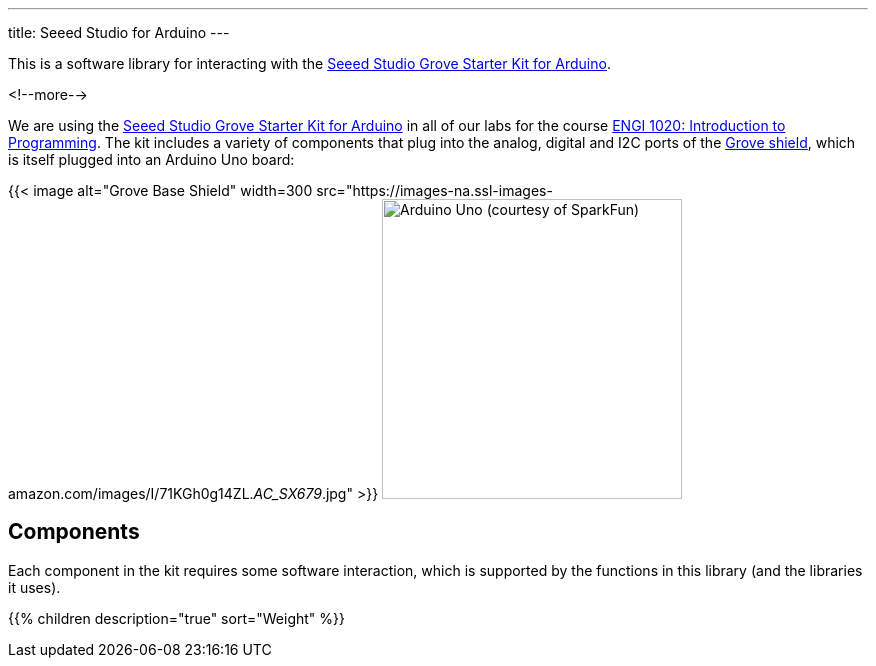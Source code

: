 ---
title: Seeed Studio for Arduino
---

This is a software library for interacting with the
https://www.seeedstudio.com/Grove-Starter-Kit-for-Arduino-p-1855.html[
  Seeed Studio Grove Starter Kit for Arduino].

<!--more-->

We are using the
https://www.seeedstudio.com/Grove-Starter-Kit-for-Arduino-p-1855.html[
  Seeed Studio Grove Starter Kit for Arduino]
in all of our labs for the course
https://www.engr.mun.ca/~anderson/teaching/1020[
  ENGI 1020: Introduction to Programming].
The kit includes a variety of components that plug into the analog, digital and
I2C ports of the
https://www.seeedstudio.com/Base-Shield-V2-p-1378.html[Grove shield],
which is itself plugged into an Arduino Uno board:

[.centered]
{{< image alt="Grove Base Shield" width=300
    src="https://images-na.ssl-images-amazon.com/images/I/71KGh0g14ZL._AC_SX679_.jpg" >}}
image:https://cdn.sparkfun.com//assets/parts/6/3/4/3/11021-01.jpg[Arduino Uno (courtesy of SparkFun),width=300]


== Components

Each component in the kit requires some software interaction, which is supported
by the functions in this library (and the libraries it uses).

{{% children description="true" sort="Weight" %}}
